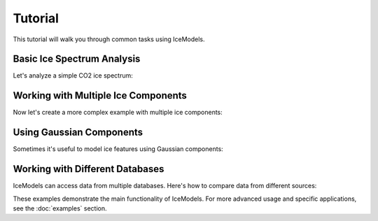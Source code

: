 Tutorial
========

This tutorial will walk you through common tasks using IceModels.

Basic Ice Spectrum Analysis
---------------------------

Let's analyze a simple CO2 ice spectrum:

.. plot::
    :include-source:

    import icemodels
    import astropy.units as u
    import matplotlib.pyplot as plt
    import numpy as np
    from scipy.interpolate import interp1d

    # Create a common wavelength grid from 1-5 microns
    wavelength = np.linspace(1, 5, 1000) * u.um

    # Get the default spectrum and interpolate it to our wavelength grid
    default_spectrum = icemodels.core.phx4000['fnu']
    default_wavelength = u.Quantity(icemodels.core.phx4000['nu'], u.Hz).to(u.um, u.spectral())
    f = interp1d(default_wavelength, default_spectrum, bounds_error=False, fill_value=1.0)
    spectrum = f(wavelength)

    # Load CO data at different temperatures
    temperatures = [10, 20, 30, 40]
    spectra = []

    # First, download all OCDB data (if not already downloaded)
    icemodels.download_all_ocdb()

    # Calculate spectra for each temperature
    for temp in temperatures:
        # Find the appropriate file for CO at this temperature
        import glob
        files = glob.glob(f'{icemodels.optical_constants_cache_dir}/*CO*{temp}K*.txt')
        if files:
            data = icemodels.read_ocdb_file(files[0])
            spec = icemodels.absorbed_spectrum(
                ice_column=1e17 * u.cm**-2,
                ice_model_table=data,
                molecular_weight=28*u.Da,
                xarr=wavelength,
                spectrum=spectrum
            )
            spectra.append(spec)

    # Create the plot
    plt.figure(figsize=(10, 6))
    for temp, spec in zip(temperatures, spectra):
        plt.plot(wavelength, spec, label=f'{temp}K')

    plt.xlabel('Wavelength (μm)')
    plt.ylabel('Normalized Flux')
    plt.title('CO Ice Spectrum at Different Temperatures')
    plt.legend()
    plt.show()

Working with Multiple Ice Components
------------------------------------

Now let's create a more complex example with multiple ice components:

.. plot::
    :include-source:

    import icemodels
    import astropy.units as u
    import matplotlib.pyplot as plt
    import numpy as np
    from scipy.interpolate import interp1d

    # Create a common wavelength grid
    wavelength = np.linspace(2.5, 5, 2000) * u.um

    # Get the default spectrum and interpolate it to our wavelength grid
    default_spectrum = icemodels.core.phx4000['fnu']
    default_wavelength = u.Quantity(icemodels.core.phx4000['nu'], u.Hz).to(u.um, u.spectral())
    f = interp1d(default_wavelength, default_spectrum, bounds_error=False, fill_value=1.0)
    spectrum_base = f(wavelength)

    # Load data for different ices
    h2o_data = icemodels.load_molecule('h2o')
    co_data = icemodels.load_molecule('co')

    # Define columns for each component
    h2o_column = 5e17 * u.cm**-2
    co_column = 1e17 * u.cm**-2

    # Calculate individual spectra
    h2o_spectrum = icemodels.absorbed_spectrum(
        ice_column=h2o_column,
        ice_model_table=h2o_data,
        molecular_weight=18*u.Da,
        xarr=wavelength,
        spectrum=spectrum_base
    )

    co_spectrum = icemodels.absorbed_spectrum(
        ice_column=co_column,
        ice_model_table=co_data,
        molecular_weight=28*u.Da,
        xarr=wavelength,
        spectrum=spectrum_base
    )

    # Combined spectrum is the product of individual spectra
    combined_spectrum = h2o_spectrum * co_spectrum

    # Plot all components
    plt.figure(figsize=(12, 8))
    plt.plot(wavelength, h2o_spectrum, label='H2O')
    plt.plot(wavelength, co_spectrum, label='CO')
    plt.plot(wavelength, combined_spectrum, label='Combined')
    plt.xlabel('Wavelength (μm)')
    plt.ylabel('Normalized Flux')
    plt.title('Multi-component Ice Spectrum')
    plt.legend()
    plt.show()

Using Gaussian Components
-------------------------

Sometimes it's useful to model ice features using Gaussian components:

.. plot::
    :include-source:

    import icemodels
    import astropy.units as u
    import matplotlib.pyplot as plt
    import numpy as np
    from scipy.interpolate import interp1d

    # Create a common wavelength grid
    wavelength = np.linspace(1, 5, 1000) * u.um

    # Get the default spectrum and interpolate it to our wavelength grid
    default_spectrum = icemodels.core.phx4000['fnu']
    default_wavelength = u.Quantity(icemodels.core.phx4000['nu'], u.Hz).to(u.um, u.spectral())
    f = interp1d(default_wavelength, default_spectrum, bounds_error=False, fill_value=1.0)
    spectrum_base = f(wavelength)

    # Load CO2 data for comparison
    co2_data = icemodels.load_molecule('co2')

    # Calculate real CO2 spectrum
    spectrum = icemodels.absorbed_spectrum(
        ice_column=1e17 * u.cm**-2,
        ice_model_table=co2_data,
        molecular_weight=44*u.Da,
        xarr=wavelength,
        spectrum=spectrum_base
    )

    # Define Gaussian parameters for CO2 stretch mode
    center = 4.27 * u.um
    width = 0.1 * u.um
    bandstrength = 1e-16 * u.cm
    column = 1e17 * u.cm**-2

    # Calculate Gaussian spectrum
    gauss_spectrum = icemodels.absorbed_spectrum_Gaussians(
        ice_column=column,
        center=center,
        width=width,
        ice_bandstrength=bandstrength,
        xarr=wavelength,
        spectrum=spectrum_base
    )

    # Compare with actual CO2 data
    plt.figure(figsize=(10, 6))
    plt.plot(wavelength, spectrum, label='Real data')
    plt.plot(wavelength, gauss_spectrum, label='Gaussian model')
    plt.xlabel('Wavelength (μm)')
    plt.ylabel('Normalized Flux')
    plt.title('CO2 Ice: Data vs Gaussian Model')
    plt.legend()
    plt.show()

Working with Different Databases
--------------------------------

IceModels can access data from multiple databases. Here's how to compare data from different sources:

.. plot::
    :include-source:

    import icemodels
    import astropy.units as u
    import matplotlib.pyplot as plt
    import numpy as np
    from scipy.interpolate import interp1d

    # Create a common wavelength grid
    # For CO, this should be 4.5-5 microns
    wavelength = np.linspace(4.5, 5, 1000) * u.um

    # First, download all OCDB data (if not already downloaded)
    icemodels.download_all_ocdb()

    # Get CO data from different sources
    co_builtin = icemodels.load_molecule('co')  # Built-in data from Palumbo

    # Find and load the OCDB data for CO at 10K
    import glob
    ocdb_files = glob.glob(f'{icemodels.optical_constants_cache_dir}/*CO*10K*.txt')
    if ocdb_files:
        co_ocdb = icemodels.read_ocdb_file(ocdb_files[0])
    else:
        raise ValueError("Could not find CO data at 10K in OCDB cache")

    # Create interpolation functions for each dataset
    def interpolate_constants(data):
        if 'Wavelength (m)' in data.colnames:
            wl_col = 'Wavelength (m)'
        elif 'Wavelength (µm)' in data.colnames:
            wl_col = 'Wavelength (µm)'
        else:
            wl_col = 'Wavelength'

        if 'k₁' in data.colnames:
            k_col = 'k₁'
        else:
            k_col = 'k'

        if 'n₁' in data.colnames:
            n_col = 'n₁'
        else:
            n_col = 'n'

        f_n = interp1d(data[wl_col], data[n_col], bounds_error=False, fill_value=1.0)
        f_k = interp1d(data[wl_col], data[k_col], bounds_error=False, fill_value=0.0)
        return f_n(wavelength), f_k(wavelength)

    # Interpolate all datasets to common wavelength grid
    n_builtin, k_builtin = interpolate_constants(co_builtin)
    n_ocdb, k_ocdb = interpolate_constants(co_ocdb)

    # Plot optical constants from each source
    plt.figure(figsize=(12, 8))
    plt.subplot(211)
    plt.plot(wavelength, n_builtin, label='Built-in (Palumbo)')
    plt.plot(wavelength, n_ocdb, label='OCDB (10 K)')
    plt.ylabel('n')
    plt.title('CO Ice Optical Constants')
    plt.legend()

    plt.subplot(212)
    plt.semilogy(wavelength, k_builtin, label='Built-in (Palumbo)')
    plt.semilogy(wavelength, k_ocdb, label='OCDB (10 K)')
    plt.xlabel('Wavelength (μm)')
    plt.ylabel('k')
    plt.legend()
    plt.show()

These examples demonstrate the main functionality of IceModels. For more advanced usage and specific applications, see the :doc:`examples` section.
